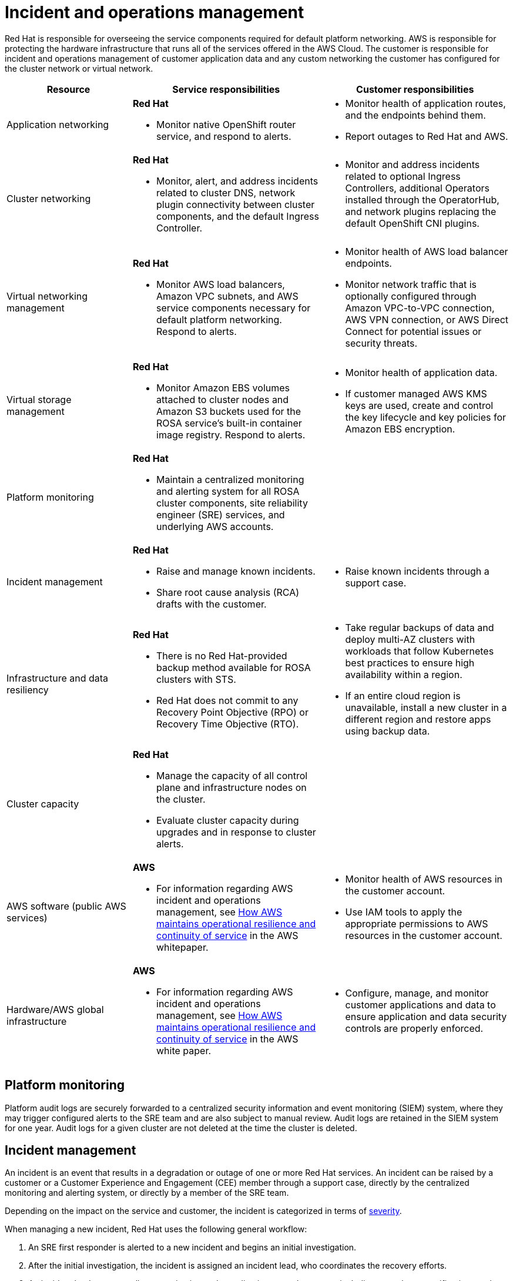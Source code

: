 
// Module included in the following assemblies:
//
// * rosa_architecture/rosa_policy_service_definition/rosa-policy-shared-responsibility.adoc
[id="rosa-policy-incident_{context}"]
= Incident and operations management

Red{nbsp}Hat is responsible for overseeing the service components required for default platform networking.
AWS is responsible for protecting the hardware infrastructure that runs all of the services offered in the AWS Cloud. The customer is responsible for incident and operations management of customer application data and any custom networking the customer has configured for the cluster network or virtual network.

[cols= "2a,3a,3a",options="header"]
|===

|Resource
|Service responsibilities
|Customer responsibilities

|Application networking
|**Red{nbsp}Hat**

- Monitor native OpenShift router
service, and respond to alerts.
|- Monitor health of application routes, and the endpoints behind them.
- Report outages to Red{nbsp}Hat and AWS.

|Cluster networking
|**Red Hat**

- Monitor, alert, and address incidents related to cluster DNS, network plugin connectivity between cluster components, and the default Ingress Controller.
|- Monitor and address incidents related to optional Ingress Controllers, additional Operators installed through the OperatorHub, and network plugins replacing the default OpenShift CNI plugins.

|Virtual networking management
|**Red{nbsp}Hat**

- Monitor AWS load balancers, Amazon VPC subnets, and AWS service components necessary for default
platform networking. Respond to alerts.
|- Monitor health of AWS load balancer endpoints.
- Monitor network traffic that is optionally configured through Amazon VPC-to-VPC connection, AWS VPN connection, or AWS
Direct Connect for potential issues or
security threats.

|Virtual storage management
|**Red{nbsp}Hat**

- Monitor Amazon EBS volumes attached to cluster nodes and Amazon S3 buckets used for the ROSA service’s built-in container image
registry. Respond to alerts.
|- Monitor health of application data.
- If customer managed AWS KMS keys are
used, create and control the key lifecycle and
key policies for Amazon EBS encryption.

|Platform monitoring
|**Red{nbsp}Hat**

- Maintain a centralized monitoring and alerting system for all ROSA cluster components, site reliability engineer (SRE) services, and underlying AWS accounts.
|

|Incident management
|**Red{nbsp}Hat**

- Raise and manage known incidents.
- Share root cause analysis (RCA) drafts with the customer.
|- Raise known incidents through a support case.

|Infrastructure and data resiliency
|**Red{nbsp}Hat**

- There is no Red{nbsp}Hat-provided backup method available for ROSA clusters with STS.
- Red{nbsp}Hat does not commit to any Recovery Point Objective (RPO) or Recovery Time Objective (RTO).
|- Take regular backups of data and deploy multi-AZ clusters with workloads that follow Kubernetes best practices to ensure high availability within a region.
- If an entire cloud region is unavailable, install a new cluster in a different region and restore apps using backup data.

|Cluster capacity
|**Red{nbsp}Hat**

- Manage the capacity of all control plane and infrastructure nodes on the cluster.
- Evaluate cluster capacity during upgrades and in response to cluster alerts.
|

|AWS software (public AWS services)
|**AWS**

- For information regarding AWS incident and operations management, see link:https://docs.aws.amazon.com/whitepapers/latest/aws-operational-resilience/how-aws-maintains-operational-resilience-and-continuity-of-service.html#incident-management[How AWS maintains operational resilience and continuity of service] in the AWS whitepaper.
|- Monitor health of AWS resources in the
customer account.
- Use IAM tools to apply the appropriate
permissions to AWS resources in the customer account.

|Hardware/AWS global infrastructure
|**AWS**

- For information regarding AWS incident and operations management, see link:https://docs.aws.amazon.com/whitepapers/latest/aws-operational-resilience/how-aws-maintains-operational-resilience-and-continuity-of-service.html#incident-management[How AWS maintains operational
resilience and continuity of service] in the AWS white paper.

|- Configure, manage, and monitor customer applications and data to ensure application and data security controls are properly enforced.

|===

[id="rosa-policy-platform-monitoring_{context}"]
== Platform monitoring
Platform audit logs are securely forwarded to a centralized security information and event monitoring (SIEM) system, where they may trigger configured alerts to the SRE team and are also subject to manual review. Audit logs are retained in the SIEM system for one year. Audit logs for a given cluster are not deleted at the time the cluster is deleted.

[id="rosa-policy-incident-management_{context}"]
== Incident management
An incident is an event that results in a degradation or outage of one or more Red{nbsp}Hat services. An incident can be raised by a customer or a Customer Experience and Engagement (CEE) member through a support case, directly by the centralized monitoring and alerting system, or directly by a member of the SRE team.

Depending on the impact on the service and customer, the incident is categorized in terms of link:https://access.redhat.com/support/offerings/production/sla[severity].

When managing a new incident, Red{nbsp}Hat uses the following general workflow:

. An SRE first responder is alerted to a new incident and begins an initial investigation.
. After the initial investigation, the incident is assigned an incident lead, who coordinates the recovery efforts.
. An incident lead manages all communication and coordination around recovery, including any relevant notifications and support case updates.
. The incident is recovered.
. The incident is documented and a root cause analysis (RCA) is performed within 5 business days of the incident.
. An RCA draft document will be shared with the customer within 7 business days of the incident.

Red{nbsp}Hat also assists with customer incidents raised through support cases.
Red{nbsp}Hat can assist with activities including but not limited to:

* Forensic gathering, including isolating virtual compute
* Guiding compute image collection
* Providing collected audit logs

//Note: The following content will be used again in the future (per OSDOCS:4654)
//[id="backup-recovery_{context}"]
//== Backup and recovery
//All Red Hat OpenShift Service on AWS cluster metadata from OpenShift Cluster Manager is securely backed up by Red Hat. The following table outlines backup and recovery strategies:

//Verify if the corresponding tables in rosa-sdpolicy-platform.adoc and policy-incident.adoc also need to be updated.

//[cols= "3a,2a,2a,3a",options="header"]

//|===
//|Component
//|Snapshot frequency
//|Retention
//|Notes

//.2+|Full object store backup, all cluster persistent volumes (PVs)
//|Daily
//|7 days
//.2+|This is a full backup of all Kubernetes objects like etcd, as well as all PVs in the cluster.

//|Weekly
//|30 days


//|Full object store backup
//|Hourly
//|24 hour
//|This is a full backup of all Kubernetes objects like etcd. No PVs are backed up in this backup schedule.

//|Node root volume
//|Never
//|N/A
//|Nodes are considered to be short-term. Nothing critical should be stored on a node's root volume.

//|===

[id="rosa-policy-cluster-capacity_{context}"]
== Cluster capacity

The impact of a cluster upgrade on capacity is evaluated as part of the upgrade testing process to ensure that capacity is not negatively impacted by new additions to the cluster. During a cluster upgrade, additional worker nodes are added to make sure that total cluster capacity is maintained during the upgrade process.

Capacity evaluations by the Red{nbsp}Hat SRE staff also happen in response to alerts from the cluster, after usage thresholds are exceeded for a certain period of time. Such alerts can also result in a notification to the customer.
